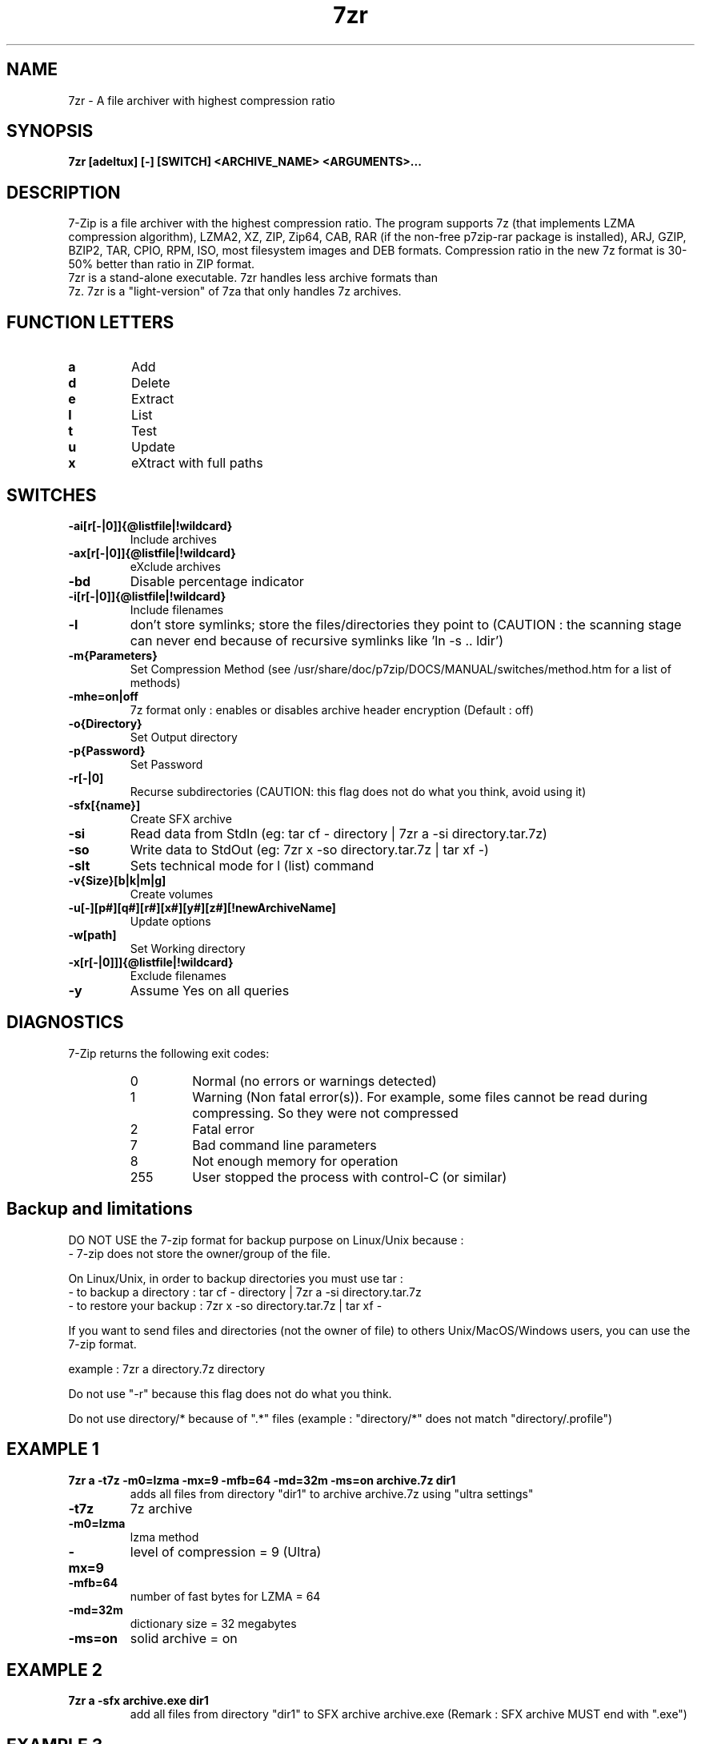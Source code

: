 .TH 7zr 1 "September 1 2006" "Mohammed Adnene Trojette"
.SH NAME
7zr \- A file archiver with highest compression ratio
.SH SYNOPSIS
.B 7zr
.BR [adeltux]
.BR [-]
.BR [SWITCH]
.BR <ARCHIVE_NAME>
.BR <ARGUMENTS>...
.PP
.SH DESCRIPTION
7-Zip is a file archiver with the highest compression ratio. The program supports 7z (that implements LZMA compression algorithm), LZMA2, XZ, ZIP, Zip64, CAB, RAR (if the non-free p7zip-rar package is installed), ARJ, GZIP, BZIP2, TAR, CPIO, RPM, ISO, most filesystem images and DEB formats. Compression ratio in the new 7z format is 30-50% better than ratio in ZIP format.
.TP
7zr is a stand-alone executable. 7zr handles less archive formats than 7z. 7zr is a "light-version" of 7za that only handles 7z archives.
.PP
.SH FUNCTION LETTERS
.TP
.B a
Add
.TP
.B d
Delete
.TP
.B e
Extract
.TP
.B l
List
.TP
.B t
Test
.TP
.B u
Update
.TP
.B x
eXtract with full paths
.PP
.SH SWITCHES
.TP
.B \-ai[r[-|0]]{@listfile|!wildcard}
Include archives
.TP
.B \-ax[r[-|0]]{@listfile|!wildcard}
eXclude archives
.TP
.B \-bd
Disable percentage indicator
.TP
.B \-i[r[-|0]]{@listfile|!wildcard}
Include filenames
.TP
.B \-l
don't store symlinks; store the files/directories they point to (CAUTION : the scanning stage can never end because of recursive symlinks like 'ln \-s .. ldir')
.TP
.B \-m{Parameters}
Set Compression Method (see /usr/share/doc/p7zip/DOCS/MANUAL/switches/method.htm for a list of methods)
.TP
.B \-mhe=on|off
7z format only : enables or disables archive header encryption (Default : off)
.TP
.B \-o{Directory}
Set Output directory
.TP
.B \-p{Password}
Set Password
.TP
.B \-r[-|0]
Recurse subdirectories (CAUTION: this flag does not do what you think, avoid using it)
.TP
.B \-sfx[{name}]
Create SFX archive
.TP
.B \-si
Read data from StdIn (eg: tar cf \- directory | 7zr a \-si directory.tar.7z)
.TP
.B \-so
Write data to StdOut (eg: 7zr x \-so directory.tar.7z | tar xf \-)
.TP
.B \-slt
Sets technical mode for l (list) command
.TP
.B \-v{Size}[b|k|m|g]
Create volumes
.TP
.B \-u[-][p#][q#][r#][x#][y#][z#][!newArchiveName]
Update options
.TP
.B \-w[path]
Set Working directory
.TP
.B \-x[r[-|0]]]{@listfile|!wildcard}
Exclude filenames
.TP
.B \-y 
Assume Yes on all queries
.PP
.SH DIAGNOSTICS
7-Zip returns the following exit codes:
.RS
.IP 0
Normal (no errors or warnings detected)
.IP 1
Warning (Non fatal error(s)). For example, some files cannot be read during compressing. So they were not compressed
.IP 2
Fatal error
.IP 7
Bad command line parameters
.IP 8
Not enough memory for operation
.IP 255
User stopped the process with control-C (or similar)
.SH Backup and limitations
DO NOT USE the 7-zip format for backup purpose on Linux/Unix because :
 \- 7-zip does not store the owner/group of the file.

.LP
On Linux/Unix, in order to backup directories you must use tar :
 \- to backup a directory  : tar cf \- directory | 7zr a \-si directory.tar.7z
 \- to restore your backup : 7zr x \-so directory.tar.7z | tar xf \-

If you want to send files and directories (not the owner of file)
to others Unix/MacOS/Windows users, you can use the 7-zip format.

  example : 7zr a directory.7z  directory

.LP
Do not use "\-r" because this flag does not do what you think.
.LP
Do not use directory/* because of ".*" files (example : "directory/*" does not match "directory/.profile")
.SH EXAMPLE 1
.TP
.B 7zr a \-t7z  \-m0=lzma \-mx=9 \-mfb=64 \-md=32m \-ms=on archive.7z  dir1
adds all files from directory "dir1" to archive archive.7z using "ultra settings"
.TP
.B \-t7z
7z archive
.TP
.B \-m0=lzma
lzma method
.TP
.B \-mx=9
level of compression = 9 (Ultra)
.TP
.B \-mfb=64
number of fast bytes for LZMA = 64
.TP
.B \-md=32m
dictionary size = 32 megabytes
.TP
.B \-ms=on
solid archive = on
.SH EXAMPLE 2
.TP
.B
7zr a \-sfx archive.exe dir1
add all files from directory "dir1" to SFX archive archive.exe (Remark : SFX archive MUST end with ".exe")
.SH EXAMPLE 3
.TP
.B
7zr a \-mhe=on \-pmy_password archive.7z a_directory
add all files from directory "a_directory" to the archive "archive.7z" (with data and header archive encryption on)
.SH "SEE ALSO"
7z(1), 7za(1), bzip2(1), gzip(1), zip(1)
.PP
.SH "HTML Documentation"
/usr/share/doc/p7zip/DOCS/MANUAL/index.htm
.SH AUTHOR
.TP
Written for Debian by Mohammed Adnene Trojette.
